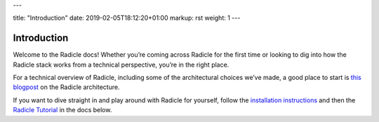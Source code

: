 ---

title: "Introduction"
date: 2019-02-05T18:12:20+01:00
markup: rst
weight: 1
---

============
Introduction
============

Welcome to the Radicle docs! Whether you’re coming across Radicle for the
first time or looking to dig into how the Radicle stack works from a technical
perspective, you’re in the right place.

For a technical overview of Radicle, including some of the architectural
choices we’ve made, a good place to start is `this blogpost`_ on the Radicle
architecture.

If you want to dive straight in and play around with Radicle for yourself,
follow the `installation instructions`_ and then the `Radicle Tutorial`_ in the
docs below.

.. _`this blogpost`: ../blog/radicle-intro
.. _`Radicle Tutorial`: ./#tutorial-part-1-contributor
.. _`installation instructions`: ./#installation-setup
